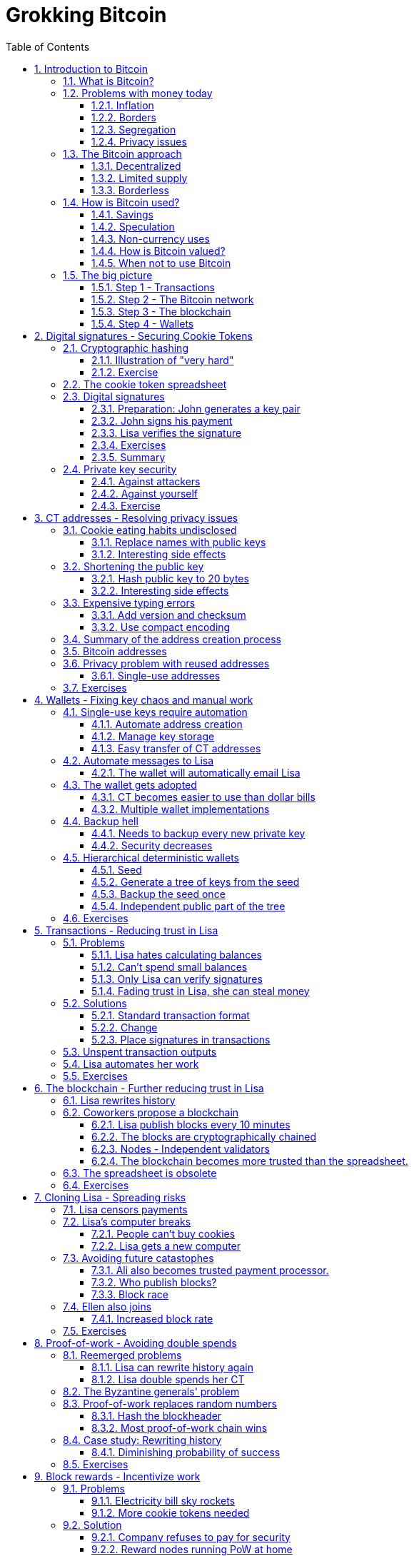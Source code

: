 = Grokking Bitcoin
:doctype: book
:sectnums:
:toc:
:toclevels: 3

== Introduction to Bitcoin
=== What is Bitcoin?
=== Problems with money today
==== Inflation
==== Borders
==== Segregation
==== Privacy issues
=== The Bitcoin approach
==== Decentralized
==== Limited supply
==== Borderless
=== How is Bitcoin used?
==== Savings
==== Speculation
==== Non-currency uses
===== Ownership
===== Proof of existence
==== How is Bitcoin valued?
==== When not to use Bitcoin
===== Tiny payments
===== Instant payments
===== Savings you can not afford to lose
=== The big picture
==== Step 1 - Transactions
==== Step 2 - The Bitcoin network
==== Step 3 - The blockchain
==== Step 4 - Wallets

== Digital signatures - Securing Cookie Tokens
=== Cryptographic hashing
==== Illustration of "very hard"
==== Exercise
=== The cookie token spreadsheet
=== Digital signatures
==== Preparation: John generates a key pair
==== John signs his payment
==== Lisa verifies the signature
==== Exercises
==== Summary
=== Private key security
==== Against attackers
==== Against yourself
==== Exercise

== CT addresses - Resolving privacy issues
=== Cookie eating habits undisclosed
==== Replace names with public keys
==== Interesting side effects
=== Shortening the public key
==== Hash public key to 20 bytes
==== Interesting side effects
=== Expensive typing errors
==== Add version and checksum
==== Use compact encoding
=== Summary of the address creation process
=== Bitcoin addresses
=== Privacy problem with reused addresses
==== Single-use addresses
=== Exercises

== Wallets - Fixing key chaos and manual work
=== Single-use keys require automation
==== Automate address creation
==== Manage key storage
==== Easy transfer of CT addresses
=== Automate messages to Lisa
==== The wallet will automatically email Lisa
=== The wallet gets adopted
==== CT becomes easier to use than dollar bills
==== Multiple wallet implementations
=== Backup hell
==== Needs to backup every new private key
==== Security decreases
=== Hierarchical deterministic wallets
==== Seed
==== Generate a tree of keys from the seed
==== Backup the seed once
==== Independent public part of the tree
=== Exercises

== Transactions - Reducing trust in Lisa
=== Problems
==== Lisa hates calculating balances
==== Can't spend small balances
==== Only Lisa can verify signatures
==== Fading trust in Lisa, she can steal money
=== Solutions
==== Standard transaction format
==== Change
==== Place signatures in transactions
=== Unspent transaction outputs
=== Lisa automates her work
=== Exercises

== The blockchain - Further reducing trust in Lisa
=== Lisa rewrites history
=== Coworkers propose a blockchain
==== Lisa publish blocks every 10 minutes
==== The blocks are cryptographically chained
==== Nodes - Independent validators
===== Keeps their own copy of the blockchain
==== The blockchain becomes more trusted than the spreadsheet.
=== The spreadsheet is obsolete
=== Exercises

== Cloning Lisa - Spreading risks
=== Lisa censors payments
=== Lisa's computer breaks
==== People can't buy cookies
==== Lisa gets a new computer
===== Downloads blockchain
===== Operation resumes
=== Avoiding future catastophes
==== Ali also becomes trusted payment processor.
==== Who publish blocks?
===== Let chance deside
==== Block race
===== Longest chain wins
===== Losing payment processor adjusts
===== Stale blocks
=== Ellen also joins
==== Increased block rate
=== Exercises

== Proof-of-work - Avoiding double spends
=== Reemerged problems
==== Lisa can rewrite history again
==== Lisa double spends her CT
=== The Byzantine generals' problem
=== Proof-of-work replaces random numbers
==== Hash the blockheader
==== Most proof-of-work chain wins
=== Case study: Rewriting history
==== Diminishing probability of success
=== Exercises

== Block rewards - Incentivize work
=== Problems
==== Electricity bill sky rockets
==== More cookie tokens needed
=== Solution
==== Company refuses to pay for security
==== Reward nodes running PoW at home
===== The coinbase transaction
==== Reasonable supply curve - 21M target
=== More problems
==== Miners create empty blocks
==== Transactions get stuck by miners
=== Solution
==== Transaction fees
=== Exercise

== Difficulty adjustments - Allowing more participants
=== Ali beefs up his hashpower
=== Lisa beefs up her hashpower
=== Block rate increases
==== Increased chance of stale blocks
==== Moving target
=== Adjust difficulty every 2016th block
==== Block rate stabalizes
==== Opens up for more participants
=== Exercise

== Peer-to-peer network - Ditching email
=== Email server breaks
==== Nodes cannot get new blocks
==== Users cannot verify payments
=== More problems with the email server
==== Bandwidth bottleneck
==== PoW authenticates, not email server logins
=== Faiza designs a peer-to-peer network
==== Nodes, miners and wallets interconnect
==== Transactions and blocks in the network
=== Anyone can mine now
==== Faiza, Mia and Rick starts mining
==== Network hashpower sky-rockets
=== System is now truly decentralized
=== Transaction life-cycle
=== Exercises

== Merkle trees - Reducing data use
=== John's mobile data plan depletes
==== All blocks downloaded
=== Download only blocks concerning John
==== By giving up privacy
==== By bloom filters
=== Download only transactions concerning John
==== Prove block contrains transaction
==== Merkle tree
==== Merkle path
=== Privacy issues with Bloom filters
=== Pruning
=== Exercises

== Script - Transactions on steroids
=== John's daughter wants cookie
=== Wanted features
==== Lock CT 24 hours
==== Pay with secret
==== Anyone can spend
==== Attach arbitrary data
==== Multi-signature
=== Scripts got you covered - if correct
=== Pay to script-hash - Move cost of script to payee
=== LockTime and nSequence
=== Segregated Witness
==== Ellen spends unconfirmed transaction
==== Transaction malleability
==== Space savings
==== Implicitly changes transaction id

== Adoption craze - Let's just call it Bitcoin, shall we?
=== No barrier to entry
=== Cafe starts serving bypassers in the street
==== Sells bitcoins to anyone
==== Accepts bitcoins from anyone
=== Employees exchange Bitcoin at a party
=== Non-employee starts mining
==== Buys coffé at café
==== Sells Bitcoin on the street
=== Speculators buys bitcoin
==== Long term speculators
==== Short term speculators
=== A free-speech non-profit gets choked
==== Only way to receive donations is Bitcoin
==== Manages to continue operations
=== Some employees want part of their salary in Bitcoin
=== Consultant accept Bitcoin as payment
=== Exchanges
=== Traders

== Update - Fixing bugs and adding features
=== Add script to transactions
==== Hard fork - Split network
==== Typical case - catastrophic bug
=== Add segregated witness
==== Soft fork - Upgrade mercifully
==== Typical case - new feature
==== Standardized procedure for soft fork

== Genesis - How it all began
=== The paper
=== The software
=== The genesis block
=== The first transaction
=== The first price point

== How-to - Getting started with Bitcoin
=== Install a wallet
==== Chose a wallet
==== Optionally encrypt the wallet
==== Backup the wallet
=== Get bitcoins
==== Watch the transaction confirm
=== Send bitcoins
=== Create a multi-signature wallet
